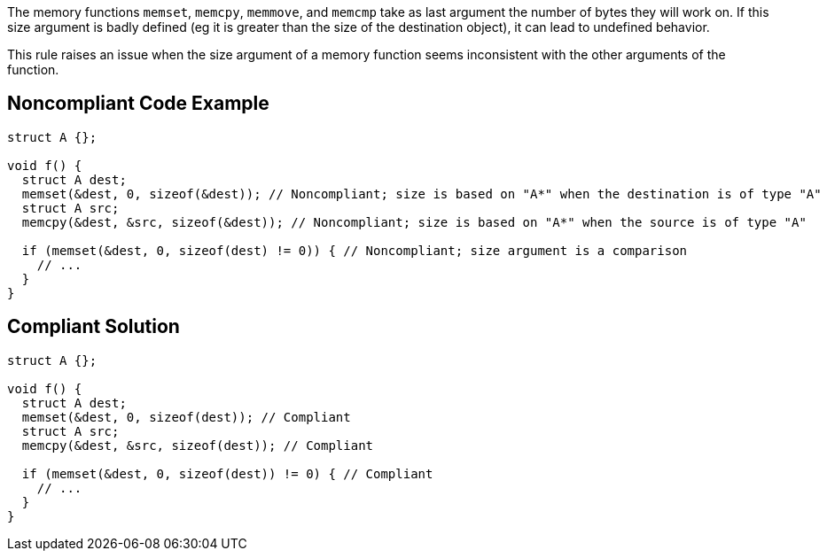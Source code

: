 The memory functions ``++memset++``, ``++memcpy++``, ``++memmove++``, and ``++memcmp++`` take as last argument the number of bytes they will work on. If this size argument is badly defined (eg it is greater than the size of the destination object), it can lead to undefined behavior.


This rule raises an issue when the size argument of a memory function seems inconsistent with the other arguments of the function.


== Noncompliant Code Example

----
struct A {};

void f() {
  struct A dest;
  memset(&dest, 0, sizeof(&dest)); // Noncompliant; size is based on "A*" when the destination is of type "A"
  struct A src;
  memcpy(&dest, &src, sizeof(&dest)); // Noncompliant; size is based on "A*" when the source is of type "A"

  if (memset(&dest, 0, sizeof(dest) != 0)) { // Noncompliant; size argument is a comparison
    // ...
  }
}
----


== Compliant Solution

----
struct A {};

void f() {
  struct A dest;
  memset(&dest, 0, sizeof(dest)); // Compliant
  struct A src;
  memcpy(&dest, &src, sizeof(dest)); // Compliant

  if (memset(&dest, 0, sizeof(dest)) != 0) { // Compliant
    // ...
  }
}
----

